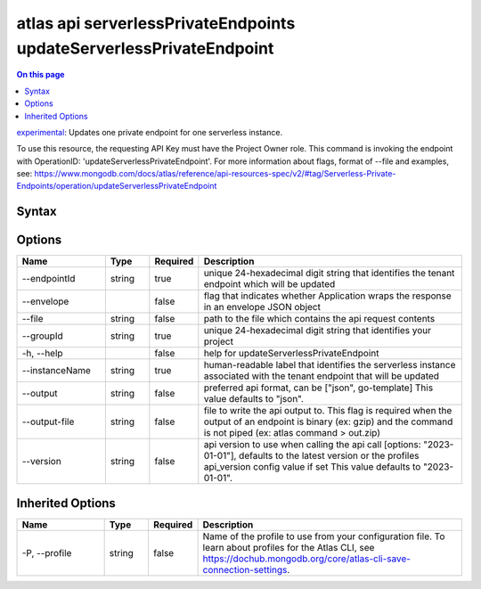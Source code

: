 .. _atlas-api-serverlessPrivateEndpoints-updateServerlessPrivateEndpoint:

====================================================================
atlas api serverlessPrivateEndpoints updateServerlessPrivateEndpoint
====================================================================

.. default-domain:: mongodb

.. contents:: On this page
   :local:
   :backlinks: none
   :depth: 1
   :class: singlecol

`experimental <https://www.mongodb.com/docs/atlas/cli/current/command/atlas-api/>`_: Updates one private endpoint for one serverless instance.

To use this resource, the requesting API Key must have the Project Owner role. This command is invoking the endpoint with OperationID: 'updateServerlessPrivateEndpoint'. For more information about flags, format of --file and examples, see: https://www.mongodb.com/docs/atlas/reference/api-resources-spec/v2/#tag/Serverless-Private-Endpoints/operation/updateServerlessPrivateEndpoint

Syntax
------

.. code-block::
   :caption: Command Syntax

   atlas api serverlessPrivateEndpoints updateServerlessPrivateEndpoint [options]

.. Code end marker, please don't delete this comment

Options
-------

.. list-table::
   :header-rows: 1
   :widths: 20 10 10 60

   * - Name
     - Type
     - Required
     - Description
   * - --endpointId
     - string
     - true
     - unique 24-hexadecimal digit string that identifies the tenant endpoint which will be updated
   * - --envelope
     - 
     - false
     - flag that indicates whether Application wraps the response in an envelope JSON object
   * - --file
     - string
     - false
     - path to the file which contains the api request contents
   * - --groupId
     - string
     - true
     - unique 24-hexadecimal digit string that identifies your project
   * - -h, --help
     - 
     - false
     - help for updateServerlessPrivateEndpoint
   * - --instanceName
     - string
     - true
     - human-readable label that identifies the serverless instance associated with the tenant endpoint that will be updated
   * - --output
     - string
     - false
     - preferred api format, can be ["json", go-template] This value defaults to "json".
   * - --output-file
     - string
     - false
     - file to write the api output to. This flag is required when the output of an endpoint is binary (ex: gzip) and the command is not piped (ex: atlas command > out.zip)
   * - --version
     - string
     - false
     - api version to use when calling the api call [options: "2023-01-01"], defaults to the latest version or the profiles api_version config value if set This value defaults to "2023-01-01".

Inherited Options
-----------------

.. list-table::
   :header-rows: 1
   :widths: 20 10 10 60

   * - Name
     - Type
     - Required
     - Description
   * - -P, --profile
     - string
     - false
     - Name of the profile to use from your configuration file. To learn about profiles for the Atlas CLI, see https://dochub.mongodb.org/core/atlas-cli-save-connection-settings.

